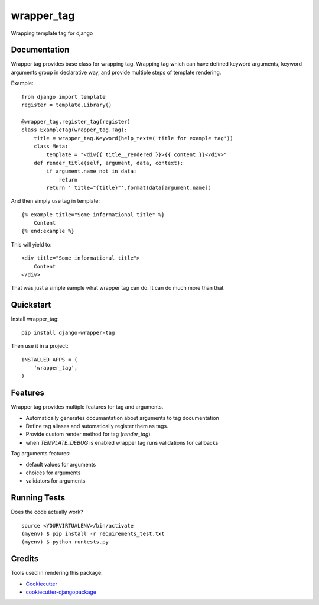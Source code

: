 =============================
wrapper_tag
=============================

.. image:: https://badge.fury.io/py/django-wrapper-tag.png
    :target: https://badge.fury.io/py/django-wrapper-tag

Wrapping template tag for django

Documentation
-------------

Wrapper tag provides base class for wrapping tag. Wrapping tag which can have defined keyword arguments, keyword
arguments group in declarative way, and provide multiple steps of template rendering.

Example::

    from django import template
    register = template.Library()

    @wrapper_tag.register_tag(register)
    class ExampleTag(wrapper_tag.Tag):
        title = wrapper_tag.Keyword(help_text=('title for example tag'))
        class Meta:
            template = "<div{{ title__rendered }}>{{ content }}</div>"
        def render_title(self, argument, data, context):
            if argument.name not in data:
                return
            return ' title="{title}"'.format(data[argument.name])

And then simply use tag in template::

    {% example title="Some informational title" %}
        Content
    {% end:example %}

This will yield to::

    <div title="Some informational title">
        Content
    </div>

That was just a simple eample what wrapper tag can do. It can do much more than that.

Quickstart
----------

Install wrapper_tag::

    pip install django-wrapper-tag

Then use it in a project::

    INSTALLED_APPS = (
        'wrapper_tag',
    )

Features
--------

Wrapper tag provides multiple features for tag and arguments.

* Automatically generates documantation about arguments to tag documentation
* Define tag aliases and automatically register them as tags.
* Provide custom render method for tag (`render_tag`)
* when `TEMPLATE_DEBUG` is enabled wrapper tag runs validations for callbacks

Tag arguments features:

* default values for arguments
* choices for arguments
* validators for arguments

Running Tests
-------------

Does the code actually work?

::

    source <YOURVIRTUALENV>/bin/activate
    (myenv) $ pip install -r requirements_test.txt
    (myenv) $ python runtests.py

Credits
---------

Tools used in rendering this package:

*  Cookiecutter_
*  `cookiecutter-djangopackage`_

.. _Cookiecutter: https://github.com/audreyr/cookiecutter
.. _`cookiecutter-djangopackage`: https://github.com/pydanny/cookiecutter-djangopackage
